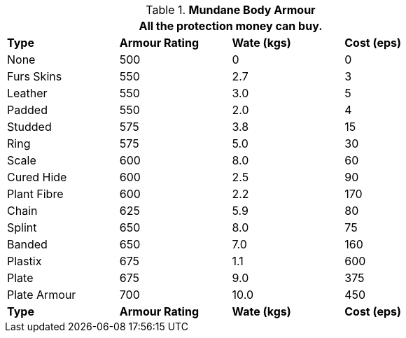 // Table 24.2 Mundane Body Armour
.*Mundane Body Armour*
[width="75%",cols="4*^",frame="all", stripes="even"]
|===
4+<|All the protection money can buy.

s|Type
s|Armour Rating
s|Wate (kgs)
s|Cost (eps)

|None
|500
|0
|0

|Furs Skins
|550
|2.7
|3

|Leather
|550
|3.0
|5

|Padded
|550
|2.0
|4

|Studded
|575
|3.8
|15

|Ring
|575
|5.0
|30

|Scale
|600
|8.0
|60

|Cured Hide
|600
|2.5
|90

|Plant Fibre
|600
|2.2
|170

|Chain
|625
|5.9
|80

|Splint
|650
|8.0
|75

|Banded
|650
|7.0
|160

|Plastix
|675
|1.1
|600

|Plate
|675
|9.0
|375

|Plate Armour
|700
|10.0
|450

s|Type
s|Armour Rating
s|Wate (kgs)
s|Cost (eps)
|===
